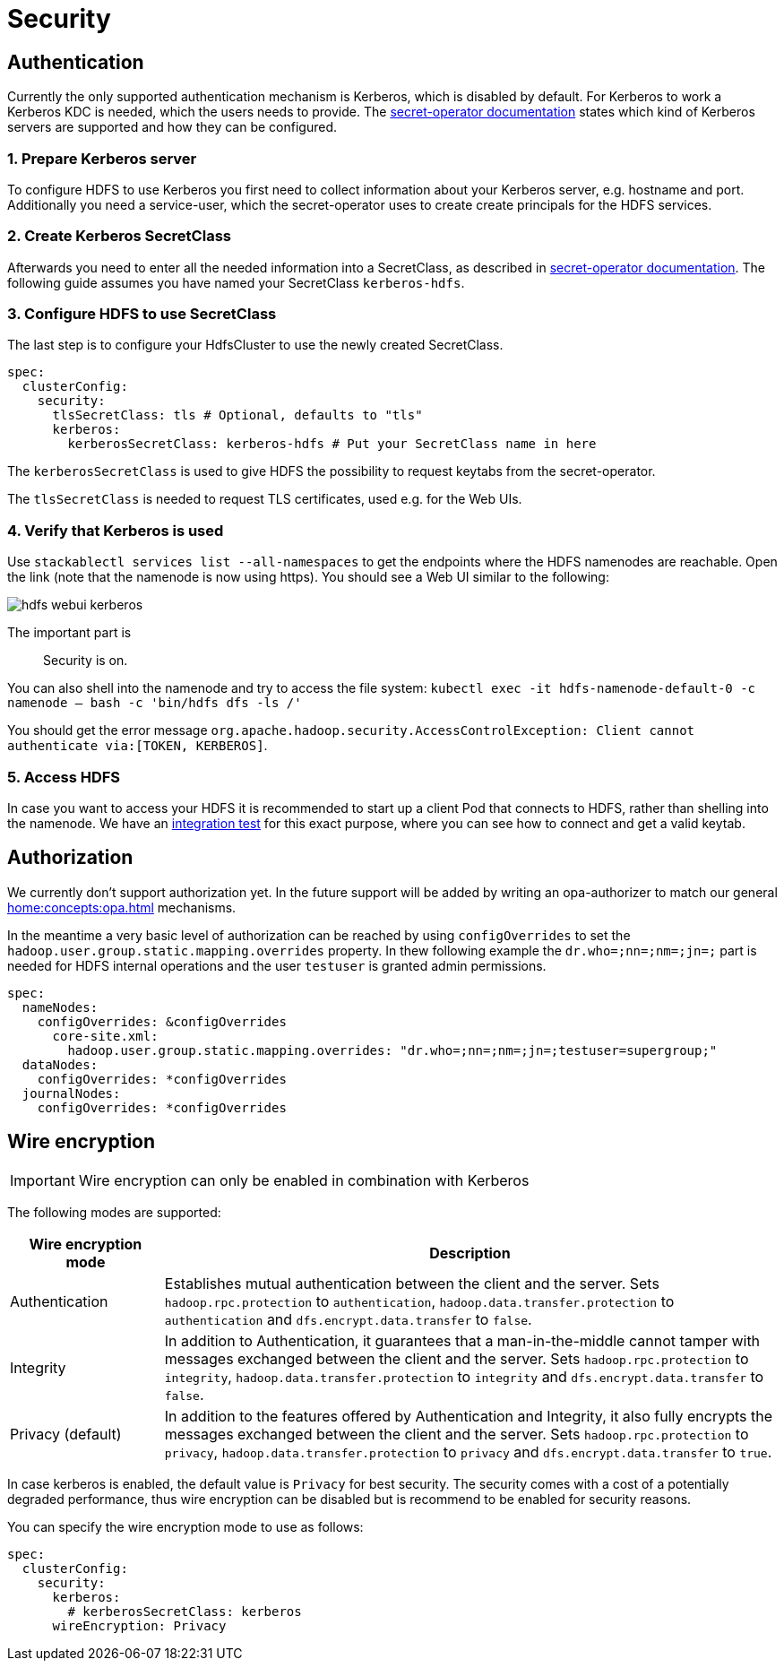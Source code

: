 = Security

== Authentication
Currently the only supported authentication mechanism is Kerberos, which is disabled by default.
For Kerberos to work a Kerberos KDC is needed, which the users needs to provide.
The xref:home:secret-operator:secretclass.adoc#backend-kerberoskeytab[secret-operator documentation] states which kind of Kerberos servers are supported and how they can be configured.

=== 1. Prepare Kerberos server
To configure HDFS to use Kerberos you first need to collect information about your Kerberos server, e.g. hostname and port.
Additionally you need a service-user, which the secret-operator uses to create create principals for the HDFS services.

=== 2. Create Kerberos SecretClass
Afterwards you need to enter all the needed information into a SecretClass, as described in  xref:home:secret-operator:secretclass.adoc#backend-kerberoskeytab[secret-operator documentation].
The following guide assumes you have named your SecretClass `kerberos-hdfs`.

=== 3. Configure HDFS to use SecretClass
The last step is to configure your HdfsCluster to use the newly created SecretClass.

[source,yaml]
----
spec:
  clusterConfig:
    security:
      tlsSecretClass: tls # Optional, defaults to "tls"
      kerberos:
        kerberosSecretClass: kerberos-hdfs # Put your SecretClass name in here
----

The `kerberosSecretClass` is used to give HDFS the possibility to request keytabs from the secret-operator.

The `tlsSecretClass` is needed to request TLS certificates, used e.g. for the Web UIs.


=== 4. Verify that Kerberos is used
Use `stackablectl services list --all-namespaces` to get the endpoints where the HDFS namenodes are reachable.
Open the link (note that the namenode is now using https).
You should see a Web UI similar to the following:

image:hdfs_webui_kerberos.png[]

The important part is

> Security is on.

You can also shell into the namenode and try to access the file system:
`kubectl exec -it hdfs-namenode-default-0 -c namenode -- bash -c 'bin/hdfs dfs -ls /'`

You should get the error message `org.apache.hadoop.security.AccessControlException: Client cannot authenticate via:[TOKEN, KERBEROS]`.

=== 5. Access HDFS
In case you want to access your HDFS it is recommended to start up a client Pod that connects to HDFS, rather than shelling into the namenode.
We have an https://github.com/stackabletech/hdfs-operator/blob/main/tests/templates/kuttl/kerberos/20-access-hdfs.yaml.j2[integration test] for this exact purpose, where you can see how to connect and get a valid keytab.

== Authorization
We currently don't support authorization yet.
In the future support will be added by writing an opa-authorizer to match our general xref:home:concepts:opa.adoc[] mechanisms.

In the meantime a very basic level of authorization can be reached by using `configOverrides` to set the `hadoop.user.group.static.mapping.overrides` property.
In thew following example the `dr.who=;nn=;nm=;jn=;` part is needed for HDFS internal operations and the user `testuser` is granted admin permissions.

[source,yaml]
----
spec:
  nameNodes:
    configOverrides: &configOverrides
      core-site.xml:
        hadoop.user.group.static.mapping.overrides: "dr.who=;nn=;nm=;jn=;testuser=supergroup;"
  dataNodes:
    configOverrides: *configOverrides
  journalNodes:
    configOverrides: *configOverrides
----

== Wire encryption
IMPORTANT: Wire encryption can only be enabled in combination with Kerberos

The following modes are supported:

[cols="1,4"]
|===
|Wire encryption mode|Description

|Authentication
|Establishes mutual authentication between the client and the server.
 Sets `hadoop.rpc.protection` to `authentication`, `hadoop.data.transfer.protection` to `authentication` and `dfs.encrypt.data.transfer` to `false`.

|Integrity
|In addition to Authentication, it guarantees that a man-in-the-middle cannot tamper with messages exchanged between the client and the server.
Sets `hadoop.rpc.protection` to `integrity`, `hadoop.data.transfer.protection` to `integrity` and `dfs.encrypt.data.transfer` to `false`.

|Privacy (default)
|In addition to the features offered by Authentication and Integrity, it also fully encrypts the messages exchanged between the client and the server.
Sets `hadoop.rpc.protection` to `privacy`, `hadoop.data.transfer.protection` to `privacy` and `dfs.encrypt.data.transfer` to `true`.
|===

In case kerberos is enabled, the default value is `Privacy` for best security.
The security comes with a cost of a potentially degraded performance, thus wire encryption can be disabled but is recommend to be enabled for security reasons.

You can specify the wire encryption mode to use as follows:

[source,yaml]
----
spec:
  clusterConfig:
    security:
      kerberos:
        # kerberosSecretClass: kerberos
      wireEncryption: Privacy
----
